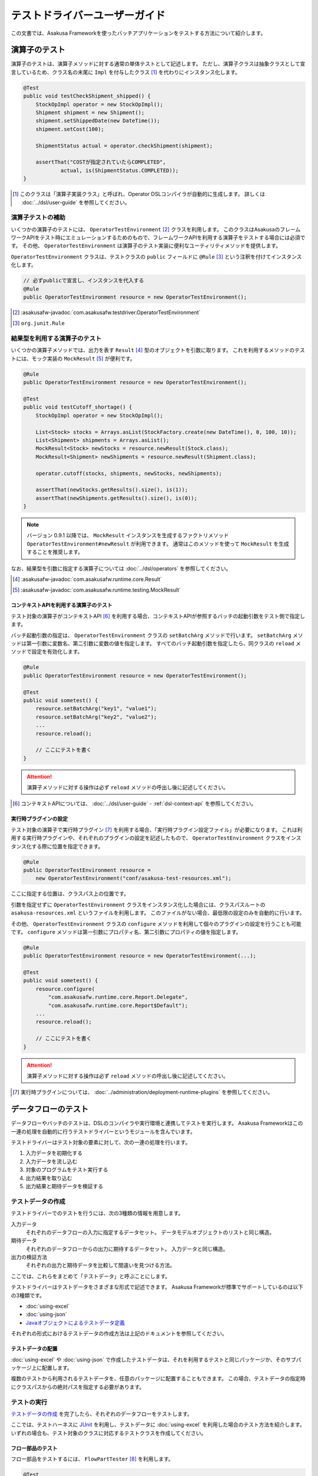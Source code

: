 ==============================
テストドライバーユーザーガイド
==============================

この文書では、Asakusa Frameworkを使ったバッチアプリケーションをテストする方法について紹介します。

.. _testing-userguide-operator-testing:

演算子のテスト
==============

演算子のテストは、演算子メソッドに対する通常の単体テストとして記述します。
ただし、演算子クラスは抽象クラスとして宣言しているため、クラス名の末尾に ``Impl`` を付与したクラス [#]_ を代わりにインスタンス化します。

..  code-block:: java

    @Test
    public void testCheckShipment_shipped() {
        StockOpImpl operator = new StockOpImpl();
        Shipment shipment = new Shipment();
        shipment.setShippedDate(new DateTime());
        shipment.setCost(100);

        ShipmentStatus actual = operator.checkShipment(shipment);

        assertThat("COSTが指定されていたらCOMPLETED",
                actual, is(ShipmentStatus.COMPLETED));
    }

..  [#] このクラスは「演算子実装クラス」と呼ばれ、Operator DSLコンパイラが自動的に生成します。
    詳しくは :doc:`../dsl/user-guide` を参照してください。

演算子テストの補助
------------------

いくつかの演算子のテストには、 ``OperatorTestEnvironment`` [#]_ クラスを利用します。
このクラスはAsakusaのフレームワークAPIをテスト時にエミュレーションするためのもので、フレームワークAPIを利用する演算子をテストする場合には必須です。
その他、 ``OperatorTestEnvironment`` は演算子のテスト実装に便利なユーティリティメソッドを提供します。

``OperatorTestEnvironment`` クラスは、テストクラスの ``public`` フィールドに ``@Rule`` [#]_ という注釈を付けてインスタンス化します。

..  code-block:: java

    // 必ずpublicで宣言し、インスタンスを代入する
    @Rule
    public OperatorTestEnvironment resource = new OperatorTestEnvironment();

..  [#] :asakusafw-javadoc:`com.asakusafw.testdriver.OperatorTestEnvironment`
..  [#] ``org.junit.Rule``

.. _operator-testing-with-result:

結果型を利用する演算子のテスト
------------------------------

いくつかの演算子メソッドでは、出力を表す ``Result`` [#]_ 型のオブジェクトを引数に取ります。
これを利用するメソッドのテストには、モック実装の ``MockResult`` [#]_ が便利です。

..  code-block:: java

    @Rule
    public OperatorTestEnvironment resource = new OperatorTestEnvironment();

    @Test
    public void testCutoff_shortage() {
        StockOpImpl operator = new StockOpImpl();

        List<Stock> stocks = Arrays.asList(StockFactory.create(new DateTime(), 0, 100, 10));
        List<Shipment> shipments = Arrays.asList();
        MockResult<Stock> newStocks = resource.newResult(Stock.class);
        MockResult<Shipment> newShipments = resource.newResult(Shipment.class);

        operator.cutoff(stocks, shipments, newStocks, newShipments);

        assertThat(newStocks.getResults().size(), is(1));
        assertThat(newShipments.getResults().size(), is(0));
    }

..  note::
    バージョン 0.9.1 以降では、 ``MockResult`` インスタンスを生成するファクトリメソッド ``OperatorTestEnvironment#newResult`` が利用できます。
    通常はこのメソッドを使って ``MockResult`` を生成することを推奨します。

なお、結果型を引数に指定する演算子については :doc:`../dsl/operators` を参照してください。

..  [#] :asakusafw-javadoc:`com.asakusafw.runtime.core.Result`
..  [#] :asakusafw-javadoc:`com.asakusafw.runtime.testing.MockResult`

コンテキストAPIを利用する演算子のテスト
~~~~~~~~~~~~~~~~~~~~~~~~~~~~~~~~~~~~~~~

テスト対象の演算子がコンテキストAPI [#]_ を利用する場合、コンテキストAPIが参照するバッチの起動引数をテスト側で指定します。

バッチ起動引数の指定は、 ``OperatorTestEnvironment`` クラスの ``setBatchArg`` メソッドで行います。
``setBatchArg`` メソッドは第一引数に変数名、第二引数に変数の値を指定します。
すべてのバッチ起動引数を指定したら、同クラスの ``reload`` メソッドで設定を有効化します。

..  code-block:: java

    @Rule
    public OperatorTestEnvironment resource = new OperatorTestEnvironment();

    @Test
    public void sometest() {
        resource.setBatchArg("key1", "value1");
        resource.setBatchArg("key2", "value2");
        ...
        resource.reload();

        // ここにテストを書く
    }

..  attention::
    演算子メソッドに対する操作は必ず ``reload`` メソッドの呼出し後に記述してください。

..  [#] コンテキストAPIについては、 :doc:`../dsl/user-guide` - :ref:`dsl-context-api` を参照してください。

実行時プラグインの設定
~~~~~~~~~~~~~~~~~~~~~~

テスト対象の演算子で実行時プラグイン [#]_ を利用する場合、「実行時プラグイン設定ファイル」が必要になります。
これは利用する実行時プラグインや、それぞれのプラグインの設定を記述したもので、 ``OperatorTestEnvironment`` クラスをインスタンス化する際に位置を指定できます。

..  code-block:: java

    @Rule
    public OperatorTestEnvironment resource =
        new OperatorTestEnvironment("conf/asakusa-test-resources.xml");

ここに指定する位置は、クラスパス上の位置です。

引数を指定せずに ``OperatorTestEnvironment`` クラスをインスタンス化した場合には、クラスパスルートの ``asakusa-resources.xml`` というファイルを利用します。
このファイルがない場合、最低限の設定のみを自動的に行います。

その他、 ``OperatorTestEnvironment`` クラスの ``configure`` メソッドを利用して個々のプラグインの設定を行うことも可能です。
``configure`` メソッドは第一引数にプロパティ名、第二引数にプロパティの値を指定します。

..  code-block:: java

    @Rule
    public OperatorTestEnvironment resource = new OperatorTestEnvironment(...);

    @Test
    public void sometest() {
        resource.configure(
            "com.asakusafw.runtime.core.Report.Delegate",
            "com.asakusafw.runtime.core.Report$Default");
        ...
        resource.reload();

        // ここにテストを書く
    }


..  attention::
    演算子メソッドに対する操作は必ず ``reload`` メソッドの呼出し後に記述してください。

..  [#] 実行時プラグインについては、 :doc:`../administration/deployment-runtime-plugins` を参照してください。

.. _testing-userguide-dataflow-testing:

データフローのテスト
====================

データフローやバッチのテストは、DSLのコンパイラや実行環境と連携してテストを実行します。
Asakusa Frameworkはこの一連の処理を自動的に行うテストドライバーというモジュールを含んでいます。

テストドライバーはテスト対象の要素に対して、次の一連の処理を行います。

#. 入力データを初期化する
#. 入力データを流し込む
#. 対象のプログラムをテスト実行する
#. 出力結果を取り込む
#. 出力結果と期待データを検証する

テストデータの作成
------------------

テストドライバーでのテストを行うには、次の3種類の情報を用意します。

入力データ
  それぞれのデータフローの入力に指定するデータセット。
  データモデルオブジェクトのリストと同じ構造。

期待データ
  それぞれのデータフローからの出力に期待するデータセット。
  入力データと同じ構造。

出力の検証方法
  それぞれの出力と期待データを比較して間違いを見つける方法。

ここでは、これらをまとめて「テストデータ」と呼ぶことにします。

テストドライバーはテストデータをさまざまな形式で記述できます。
Asakusa Frameworkが標準でサポートしているのは以下の3種類です。

* :doc:`using-excel`
* :doc:`using-json`
* `Javaオブジェクトによるテストデータ定義`_

それぞれの形式におけるテストデータの作成方法は上記のドキュメントを参照してください。

テストデータの配置
~~~~~~~~~~~~~~~~~~

:doc:`using-excel` や :doc:`using-json` で作成したテストデータは、それを利用するテストと同じパッケージか、そのサブパッケージ上に配置します。

複数のテストから利用されるテストデータを、任意のパッケージに配置することもできます。
この場合、テストデータの指定時にクラスパスからの絶対パスを指定する必要があります。

テストの実行
------------

`テストデータの作成`_ を完了したら、それぞれのデータフローをテストします。

ここでは、テストハーネスに `JUnit`_ を利用し、テストデータに :doc:`using-excel` を利用した場合のテスト方法を紹介します。
いずれの場合も、テスト対象のクラスに対応するテストクラスを作成してください。

..  _`JUnit`: http://www.junit.org/

フロー部品のテスト
~~~~~~~~~~~~~~~~~~

フロー部品をテストするには、 ``FlowPartTester`` [#]_ を利用します。

..  code-block:: java

    @Test
    public void testExampleAsFlowPart() {
        FlowPartTester tester = new FlowPartTester(getClass());
        In<Shipment> shipmentIn = tester.input("shipment", Shipment.class)
            .prepare("shipment.xls#input");
        In<Stock> stockIn = tester.input("stock", Stock.class)
            .prepare("stock.xls#input");
        Out<Shipment> shipmentOut = tester.output("shipment", Shipment.class)
            .verify("shipment.xls#output", "shipment.xls#rule");
        Out<Stock> stockOut = tester.output("stock", Stock.class)
            .verify("stock.xls#output", "stock.xls#rule");

        FlowDescription flowPart = new StockJob(shipmentIn, stockIn, shipmentOut, stockOut);
        tester.runTest(flowPart);
    }

``FlowPartTester`` をインスタンス化する際には、引数に ``getClass()`` を指定してテストケース自身のクラスを引き渡します。
これは、先ほど配置したテストデータを検索するなどに利用しています。

..  code-block:: java

    FlowPartTester tester = new FlowPartTester(getClass());

入力を定義するには、 ``input`` メソッドを利用します。
この引数には入力の名前 [#]_ と、入力のデータモデル型を指定します。

``input`` に続けて、 ``prepare`` で入力データを指定します。
引数には先ほど配置したテストデータを、以下のいずれかで指定します。

* パッケージからの相対パス
* クラスパスからの絶対パス ( ``/`` から始める )

サブパッケージ ``a.b`` などに配置している場合には、 ``a/b/file.xls#hoge`` のように ``/`` で区切って指定します。

上記の一連の結果を、 ``In<データモデル型>`` [#]_ の変数に保持します。

..  code-block:: java

    In<Shipment> shipmentIn = tester.input("shipment", Shipment.class)
        .prepare("shipment.xls#input");
    In<Stock> stockIn = tester.input("stock", Stock.class)
        .prepare("stock.xls#input");

出力を定義するには、 ``output`` メソッドを利用します。
この引数は入力と同様に名前とデータモデル型を指定します。

``output`` に続けて、 ``verify`` で期待データとテスト条件をそれぞれ指定します。
指定方法は入力データと同様です。

テスト条件を詳細に定義したい場合、テスト条件をJavaで指定することもできます。
テスト条件をJavaで直接記述する場合の方法は、 `テスト条件をJavaで記述する`_ や `テスト条件をJavaで拡張する`_ を参照してください。

出力の定義結果は、 ``Out<データモデル型>`` [#]_ の変数に保存します。

..  code-block:: java

    Out<Shipment> shipmentOut = tester.output("shipment", Shipment.class)
        .verify("shipment.xls#output", "shipment.xls#rule");
    Out<Stock> stockOut = tester.output("stock", Stock.class)
        .verify("stock.xls#output", "stock.xls#rule");

なお、 ``input`` と同様に ``output`` でも初期データの指定を行えます。
利用方法は ``input`` の ``prepare`` と同様です。

..  hint::
    「出力に初期データがある場合」のテストでは、出力に対して ``prepare`` を実行します。

入出力の定義が終わったら、フロー部品クラスを直接インスタンス化します。
このときの引数には、先ほど作成した入出力のオブジェクトを利用して下さい。
このインスタンスを ``runTest`` メソッドに渡すと、テストデータに応じたテストを自動的に実行します。

..  code-block:: java

    In<Shipment> shipmentIn = ...;
    In<Stock> stockIn = ...;
    Out<Shipment> shipmentOut = ...;
    Out<Stock> stockOut = ...;
    FlowDescription flowPart = new StockJob(shipmentIn, stockIn, shipmentOut, stockOut);
    tester.runTest(flowPart);

..  [#] :asakusafw-javadoc:`com.asakusafw.testdriver.FlowPartTester`
..  [#] ここの名前は他の名前と重複せず、アルファベットや数字のみで構成して下さい
..  [#] :asakusafw-javadoc:`com.asakusafw.vocabulary.flow.In`
..  [#] :asakusafw-javadoc:`com.asakusafw.vocabulary.flow.Out`

ジョブフローのテスト
~~~~~~~~~~~~~~~~~~~~

ジョブフローをテストするには、 ``JobFlowTester`` [#]_ を利用します。

..  code-block:: java

    @Test
    public void testExample() {
        JobFlowTester tester = new JobFlowTester(getClass());
        tester.input("shipment", Shipment.class)
            .prepare("shipment.xls#input");
        tester.input("stock", Stock.class)
            .prepare("stock.xls#input");
        tester.output("shipment", Shipment.class)
            .verify("shipment.xls#output", "shipment.xls#rule");
        tester.output("stock", Stock.class)
            .verify("stock.xls#output", "stock.xls#rule");
        tester.runTest(StockJob.class);
    }

利用方法は `フロー部品のテスト`_ とほぼ同様ですが、以下の点が異なります。

* 入出力の名前には、ジョブフローの注釈 ``Import`` や ``Export`` の ``name`` に指定した値を利用する
* 入出力を ``In`` や ``Out`` に保持しない
* ``runTest`` メソッドにはジョブフロークラス( ``.class`` )を指定する

..  [#] :asakusafw-javadoc:`com.asakusafw.testdriver.JobFlowTester`

バッチのテスト
~~~~~~~~~~~~~~

バッチをテストするには、 ``BatchTester`` [#]_ を利用します。

..  code-block:: java

    @Test
    public void testExample() {
        BatchTester tester = new BatchTester(getClass());
        tester.jobflow("stock").input("shipment", Shipment.class)
            .prepare("shipment.xls#input");
        tester.jobflow("stock").input("stock", Stock.class)
            .prepare("stock.xls#input");
        tester.jobflow("stock").output("shipment", Shipment.class)
            .verify("shipment.xls#output", "shipment.xls#rule");
        tester.jobflow("stock").output("stock", Stock.class)
            .verify("stock.xls#output", "stock.xls#rule");
        tester.runTest(StockBatch.class);
    }

利用方法は `ジョブフローのテスト`_ とほぼ同様ですが、以下の点が異なります。

* 入出力を指定する前に、 ``jobflow`` メソッドを経由して入出力を利用するジョブフローのID [#]_ を指定する
* ``runTest`` メソッドにはバッチクラス( ``.class`` )を指定する

..  [#] :asakusafw-javadoc:`com.asakusafw.testdriver.BatchTester`
..  [#] 注釈 ``@JobFlow`` の ``name`` に指定した文字列を利用して下さい

出力結果を保存する
------------------

テスト時の出力結果を保存するには、対象の出力に対して ``dumpActual("<出力先>")`` を指定します。

..  code-block:: java

    Out<Shipment> shipmentOut = tester.output("shipment", Shipment.class)
        .dumpActual("build/dump/actual.xls")
        .verify("shipment.xls#output", "shipment.xls#rule");

出力先には、ファイルパスや ``File`` [#]_ オブジェクトを指定できます。
ファイルパスで相対パスを指定した場合、テストを実行したワーキングディレクトリからの相対パス上に結果が出力されます。

..  attention::
    EclipseなどのIDEを利用している場合、ファイルが出力された後にワークスペースの表示更新やリフレッシュなどを行うまで、出力されたファイルが見えない場合があります。

また、出力先に指定したファイル名の拡張子に応じた形式で出力が行われます。
標準ではExcelシートを出力する ``.xls`` または ``.xlsx`` を指定できます。

この操作は、 ``verify()`` と組み合わせて利用することもできます。

..  code-block:: java

    Out<Shipment> shipmentOut = tester.output("shipment", Shipment.class)
        .dumpActual("build/dump/actual.xls")
        .verify("shipment.xls#output", "shipment.xls#rule");

..  [#] ``java.io.File``

比較結果を保存する
------------------

出力されたデータの比較結果を保存するには、対象の出力に対して ``dumpDifference(<出力先>)`` を指定します。

..  code-block:: java

    Out<Shipment> shipmentOut = tester.output("shipment", Shipment.class)
        .verify("shipment.xls#output", "shipment.xls#rule")
        .dumpDifference("build/dump/difference.html");

`出力結果を保存する`_ と同様に、出力先にはファイルパスや ``File`` オブジェクトを指定できます。
ファイルパスで相対パスを指定した場合、テストを実行したワーキングディレクトリからの相対パス上に結果が出力されます。

また、出力先に指定したファイル名の拡張子に応じた形式で出力が行われます。
標準ではHTMLファイルを出力する ``.html`` を指定できます。

..  attention::
    この操作は、 ``verify()`` と組み合わせて指定してください。
    ``verify()`` の指定がない場合、比較結果の保存は行われません。
    また、比較結果に差異がない場合には比較結果は保存されません。

Javaオブジェクトによるテストデータ定義
--------------------------------------

ここではテストデータをJavaで記述する方法について紹介します。

入力データと期待データをJavaで記述する
~~~~~~~~~~~~~~~~~~~~~~~~~~~~~~~~~~~~~~

入力データや期待データをJavaで定義するには、 `テストの実行`_ で紹介したテストドライバーAPIの ``input.prepare()`` メソッドや ``output.verify()`` メソッドでテスト対象となるデータモデル型のデータモデルオブジェクトを保持するコレクションを指定します。

..  code-block:: java

    List<Shipment> shipments = new ArrayList<Shipment>();

    Shipment ship1 = new Shipment();
    ship1.setItemCode(1001);
    ship1.setShippedDate(DateTime.valueOf("20110102000000", Format.SIMPLE));
    shipments.add(ship1)

    Shipment ship2 = new Shipment();
    ship2.setItemCode(1002);
    ship2.setShippedDate(DateTime.valueOf("20110103000000", Format.SIMPLE));
    shipments.add(ship2)

    In<Shipment> shipmentIn = tester.input("shipment", Shipment.class)
        .prepare(shipments);

テスト条件をJavaで記述する
~~~~~~~~~~~~~~~~~~~~~~~~~~

テスト条件は期待データと実際の結果を突き合わせるためのルールを示したもので、Javaで直接記述することも可能です。

テスト条件をJavaで記述するには、 ``ModelVerifier`` [#]_ インターフェースを実装したクラスを作成します。
このインターフェースには、2つのインターフェースメソッドが定義されています。

``Object getKey(T target)``
    指定のオブジェクトから突き合わせるためのキーを作成して返す。
    キーは ``Object.equals()`` を利用して突き合わせるため、返すオブジェクトは同メソッドを正しく実装している必要がある。

``Object verify(T expected, T actual)``
    突き合わせた2つのオブジェクトを比較し、比較に失敗した場合にはその旨のメッセージを返す。成功した場合には ``null`` を返す。

``ModelVerifier`` インターフェースを利用したテストでは、次のように期待データと結果の比較を行います。

#. それぞれの期待データから ``getKey(期待データ)`` でキーの一覧を取得する
#. それぞれの結果データから ``getKey(結果データ)`` でキーの一覧を取得する
#. 期待データと結果データから同じキーになるものを探す

   #. 見つかれば ``veriry(期待データ, 結果データ)`` を実行する
   #. 期待データに対する結果データが見つからなければ、 ``verify(期待データ, null)`` を実行する
   #. 結果データに対する期待データが見つからなければ、 ``verify(null, 結果データ)`` を実行する

#. いずれかの ``verify()`` が ``null`` 以外を返したらテストは失敗となる
#. 全ての ``verify()`` が ``null`` を返したら、次の出力に対する期待データと結果データを比較する

以下は ``ModelVerifier`` インターフェースの実装例です。
`category`, `number` という2つのプロパティから複合キーを作成して、突き合わせた結果の `value` を比較しています。
また、期待データと結果データの個数が違う場合はエラーにしています。

..  code-block:: java

    class ExampleVerifier implements ModelVerifier<Hoge> {
        @Override
        public Object getKey(Hoge target) {
            return Arrays.asList(target.getCategory(), target.getNumber());
        }

        @Override
        public Object verify(Hoge expected, Hoge actual) {
            if (expected == null || actual == null) {
                return "invalid record";
            }
            if (expected.getValue() != actual.getValue()) {
                return "invalid value";
            }
            return null;
        }
    }

``ModelVerifier`` を実装したクラスを作成したら、各 ``Tester`` クラスの ``verify`` メソッドの第二引数に指定します。

..  code-block:: java

    @Test
    public void testExample() {
        JobFlowTester tester = new JobFlowTester(getClass());
        tester.input("shipment", Shipment.class)
            .prepare("shipment.xls#input");
        tester.output("hoge", Hoge.class)
            .verify("hoge.json", new ExampleVerifier());
        ...
    }

..  [#] :asakusafw-javadoc:`com.asakusafw.testdriver.core.ModelVerifier`

テスト条件をJavaで拡張する
~~~~~~~~~~~~~~~~~~~~~~~~~~

`テスト条件をJavaで記述する`_ で説明した方法ではテスト条件をすべてJavaで記述しますが、Excelなどで記述したテスト条件をJavaで拡張することもできます。

テスト条件をJavaで拡張するには、 ``ModelTester`` [#]_ インターフェースを実装したクラスを作成します。
このインターフェースは先述の ``ModelVerifier`` の親インターフェースとして宣言されており、以下のインターフェースメソッドが定義されています。

``Object verify(T expected, T actual)``
    突き合わせた2つのオブジェクトを比較し、比較に失敗した場合にはその旨のメッセージを返す。成功した場合には ``null`` を返す。

``ModelTester`` インターフェースを利用したテストでは、次のように期待データと結果の比較を行います。

#. Excel等で記述したテスト条件で期待データと結果データの突き合わせと比較を行う
#. 上記で突き合わせに成功したら、 ``ModelTester.verify(<期待データ>, <結果データ>)`` で比較を行う
#. 両者の比較のうちいずれかに失敗したらテストは失敗となる

以下は ``ModelTester`` インターフェースの実装例です。

..  code-block:: java

    class ExampleTester implements ModelTester<Hoge> {

        @Override
        public Object verify(Hoge expected, Hoge actual) {
            if (expected == null || actual == null) {
                return "invalid record";
            }
            if (expected.getValue() != actual.getValue()) {
                return "invalid value";
            }
            return null;
        }
    }

``ModelTester`` を実装したクラスを作成したら、各 ``Tester`` クラスの ``verify`` メソッドの第三引数にインスタンスを指定します [#]_ 。

..  code-block:: java

    @Test
    public void testExample() {
        JobFlowTester tester = new JobFlowTester(getClass());
        tester.input("shipment", Shipment.class)
            .prepare("shipment.xls#input");
        tester.output("hoge", Hoge.class)
            .verify("hoge.json", "hoge.xls#rule", new ExampleTester());
        ...
    }

テスト条件の拡張は、主にExcelなどで表現しきれない比較を行いたい場合に利用できます。
比較方法をすべてJavaで記述する場合には `テスト条件をJavaで記述する`_ の方法を参照してください。

..  [#] :asakusafw-javadoc:`com.asakusafw.testdriver.core.ModelTester`

..  [#] 第三引数を指定できるのは、テスト条件をパスで指定した場合のみです。
        ``ModelVerifier`` を利用する場合には指定できません。

演算子のトレースログを出力する
------------------------------

テスト対象のデータフローに含まれる演算子について、入力されたデータと出力されたデータを調べるには、テストドライバーのトレース機能を利用すると便利です。
トレース機能を利用すると、指定した演算子に入力されたデータや出力されたデータを :ref:`dsl-report-api` 経由で表示できます。

..  attention::
    トレース機能はユーザー演算子に指定することができます。コア演算子にはトレースを指定することはできません。

入力データのトレース
~~~~~~~~~~~~~~~~~~~~

演算子に入力されたデータを調べる場合、各 ``Tester`` クラスの ``addInputTrace`` メソッドを利用して対象の演算子と入力ポートを指定します。
下記の例は、演算子クラス ``YourOperator`` に作成した演算子メソッド ``operatorName`` の入力ポート [#]_ ``inputName`` に入力される全てのデータについてトレースの設定を行います。

..  code-block:: java

    @Test
    public void testExample() {
        JobFlowTester tester = new JobFlowTester(getClass());
        tester.addInputTrace(YourOperator.class, "operatorName", "inputName");
        ...
    }

..  [#] 演算子ファクトリクラスに含まれる演算子ファクトリメソッドの引数名が入力ポート名に該当します。
        詳しくは :doc:`../dsl/user-guide` - :ref:`dsl-userguide-operator-factory` を参照してください。

出力データのトレース
~~~~~~~~~~~~~~~~~~~~

演算子から出力されたデータを調べる場合、各 ``Tester`` クラスの ``addOutputTrace`` メソッドを利用して対象の演算子と出力ポートを指定します。
下記の例は、演算子クラス ``YourOperator`` に作成した演算子メソッド ``operatorName`` の出力ポート [#]_ ``outputName`` から出力する全てのデータについてトレースの設定を行います。

..  code-block:: java

    @Test
    public void testExample() {
        JobFlowTester tester = new JobFlowTester(getClass());
        tester.addOutputTrace(YourOperator.class, "operatorName", "outputName");
        ...
    }

..  [#] 演算子ファクトリクラスに含まれる演算子オブジェクトクラスのフィールド名が出力ポート名に該当します。
        詳しくは :doc:`../dsl/user-guide` - :ref:`dsl-userguide-operator-factory` を参照してください。

トレース情報の出力
~~~~~~~~~~~~~~~~~~

上記の設定を行った状態でテストを実行すると、指定した演算子の入力や出力が行われるたびに、文字列 ``TRACE-`` を含むメッセージを :ref:`dsl-report-api` 経由で出力します [#]_ 。
ここには、トレースを設定した対象の情報や、実際に入出力が行われたデータの内容が含まれています。

..  attention::
    トレースの出力方式は将来変更される可能性があります。

..  attention::
    トレース機能を有効にすると、テストの実行に非常に時間がかかるようになる場合があります。

..  [#] このとき、 ``Report.info()`` を利用してメッセージを出力しています。
        メッセージが正しく表示されない場合には、Report APIの設定を確認してください。

テストドライバーの各実行ステップをスキップする
----------------------------------------------

テストドライバーは、各ステップをスキップするためのメソッドが提供されています。
これらのメソッドを使用することで、以下のようなことが可能になります。

* 入力データ設定前にクリーニング、および入力データの投入をスキップして既存データに対するテストを行う
* 出力データの検証をスキップしてテストドライバーAPIの外側で独自のロジックによる検証を行う。

スキップを行う場合、 ``Tester`` クラスが提供する以下のメソッドを利用します。

``void skipValidateCondition(boolean skip)``
    テスト条件の検証をスキップするかを設定する。

``void skipCleanInput(boolean skip)``
    入力データのクリーニング(truncate)をスキップするかを設定する。

``void skipCleanOutput(boolean skip)``
    出力データのクリーニング(truncate)をスキップするかを設定する。

``void skipPrepareInput(boolean skip)``
    入力データのセットアップ(prepare)をスキップするかを設定する。

``void skipPrepareOutput(boolean skip)``
    出力データのセットアップ(prepare)をスキップするかを設定する。

``void skipRunJobFlow(boolean skip)``
    ジョブフローの実行をスキップするかを設定する。

``void skipVerify(boolean skip)``
    テスト結果の検証をスキップするかを設定する。

コンテキストAPIを利用する演算子のテスト
---------------------------------------

テスト対象のデータフローでコンテキストAPIを利用している場合、コンテキストAPIが参照するバッチの起動引数をテスト側で指定します。
この設定には、 各 ``Tester`` クラスの ``setBatchArg`` というメソッドから設定します。

..  code-block:: java

    @Test
    public void testExample() {
        BatchTester tester = new BatchTester(getClass());
        tester.setBatchArg("message", "Hello, world!");
        ...
    }

上記のように、第一引数には変数名、第二引数には変数の値を指定します。

..  hint::
    データフローのテストでは、演算子の際のような
    ``reload`` は不要です。

.. _testing-runtime-plugin-configuration:

実行時プラグインの設定
----------------------

テスト対象の演算子で実行時プラグイン [#]_ を利用する場合、「実行時プラグイン設定ファイル」が必要になります。
データフローのテストの際には、利用している開発環境にインストールされた設定ファイル [#]_ を利用して処理を実行します。

その他、各 ``Tester`` クラスの ``configure`` メソッドを利用して個々のプラグインの設定を行うことも可能です。

..  code-block:: java

    @Test
    public void testExample() {
        BatchTester tester = new BatchTester(getClass());
        tester.configure("com.asakusafw.message", "Hello, world!");
        ...
    }

上記のように、第一引数にはプロパティ名、第二引数にはプロパティの値を指定します。

..  attention::
    実行時プラグインはの設定は、Hadoop起動時の "-D" オプションで指定するプロパティをそのまま利用しています。
    そのため、 ``configure`` メソッドでHadoopのプロパティを利用することも可能ですが、通常の場合は利用しないでください。

..  hint::
    データフローのテストでは、演算子の際のような ``reload`` は不要です。

..  [#] :doc:`../administration/deployment-runtime-plugins` を参照
..  [#] :doc:`../application/gradle-plugin` の手順に従って作成したプロジェクトでは :file:`$ASAKUSA_HOME/core/conf/asakusa-resources.xml` が配置されるため、デフォルトの状態ではこのファイルが利用されます。
        デフォルトの状態では演算子のテストで使用される実行時プラグイン設定ファイルと異なるファイルが利用されることに注意してください。

.. _testdriver-temporary-flow:

一時的なフロー記述による演算子のテスト
--------------------------------------

各 ``Tester`` クラスの ``runTest`` メソッドでは、テスト対象のクラスを指定する方法の他に
Flow DSLのフロー記述メソッドと同様の形式で複数の演算子を含む一時的なデータフローを組み立てて、
そのデータフローを実行することができます。

複数の演算子を組み合わせてテストしたい場合や、
ビューやリストを含む複雑な演算子をテストドライバでテストしたい
といった場合にこの方法を使うと便利です。

..  code-block:: java

    @Test
    public void testWithTemporaryFlow() {
        // 入出力の定義
        FlowPartTester tester = new FlowPartTester(getClass());
        In<Hoge> in0 = tester.input("hoge", Hoge.class)
            .prepare("path/to/input0.xlsx");
        In<Foo> in1 = tester.input("foo", Foo.class)
            .prepare("path/to/input1.xlsx");
        Out<Bar> out = tester.output("bar", Bar.class)
            .verify(...);

        // テスト用の一時的なデータフローを構築して実行
        tester.runTest(() -> {
            HogeOperatorFactory f = new HogeOperatorFactory();
            Prepare op1 = f.prepare(in0);
            GetBars op2 = f.getBars(op1.out, in1);
            out.add(op2.out);
        });
    }

.. _testing-userguide-integration-test:

Windows用の実行ライブラリ
-------------------------

Windows上でテストドライバを利用する場合、環境にVisual C++ 2010 ランタイム ライブラリがインストールされている必要があります。

環境にこのライブラリがインストールされていない場合、以下のサイトなどからライブラリを入手し、環境にインストールしてください。

*  `Microsoft Visual C++ 2010 再頒布可能パッケージ (x64) <https://www.microsoft.com/ja-jp/download/details.aspx?id=14632>`_

..  attention::
    Visual C++ 2010 ランタイム ライブラリがインストールされていない環境上でテストを実行すると、
    以下のようなエラーメッセージが表示されテストの実行が失敗します。

    ..  code-block:: none

        java.lang.IllegalStateException: ExitCodeException exitCode=-1073741515:
        ...
        Caused by:
                ExitCodeException exitCode=-1073741515:

..  tip::
    Visual C++ 2010 ランタイム ライブラリは様々なソフトウェアに含まれるため、
    既にインストール済みになっている場合も多くあります。

インテグレーションテスト
========================

バッチアプリケーションのインテグレーションテストを行うには、以下のような方法があります。

#. :doc:`YAESS <../yaess/index>` を利用してアプリケーションを実行する
#. `バッチテストランナー`_ を利用してアプリケーションを実行する
#. `テストツールタスク`_ を利用してアプリケーションを実行する

YAESSを利用する方法では、運用環境と同様の手順でバッチアプリケーションを実行するため、運用環境に近い確実なテストが行えます。
その反面、YAESSのコマンドラインインターフェースを経由しなければならないため、ちょっとした動作確認を行うにはやや手順が煩雑です。

バッチテストランナーを利用する方法では、テストドライバーの内部機構を利用して簡易的にバッチアプリケーションを実行します。
プログラミングインターフェースやJavaのコマンドラインインターフェースを提供しており、開発環境から容易に実行できます。
ただし、YAESSのような豊富な機能は提供しておらず、テストドライバーと同様にローカルコンピューター上のAsakusa Framework と Hadoop を利用してバッチを実行します。

..  attention::
    テスト実行以外の用途では、YAESSを利用してバッチアプリケーションを実行することを推奨します。
    バッチテストランナーは、主に開発時のさまざまな動作確認用に利用することを想定しています。

テストツールタスクを利用する方法は、 YAESSやバッチテストランナーを使ってアプリケーションを実行しつつ、データ配置やデータの検証はテストドライバーの機構を利用する、という場合に利用することができます。

..  hint::
    テストツールタスクはインテグレーションテストの自動化を行う場合や、自動テストと手動テストを組み合わせるような場合などで利用することを想定しています。

以下はツールごとにおける自動化部分の比較です。

..  list-table:: ツールごとのインテグレーションテスト自動化部分の比較
    :widths: 1 1 1 1
    :header-rows: 1

    * - 項目
      - テストドライバー
      - バッチテストランナー
      - テストツールタスク
    * - アプリケーションのビルド
      - ○
      - ×
      - ×
    * - アプリケーションのデプロイ
      - ○
      - ×
      - ×
    * - 入力データの配置
      - ○
      - ×
      - ○
    * - アプリケーションの実行
      - ○
      - ○
      - ○
    * - 実行結果の確認
      - ○
      - ×
      - ○

.. _testing-userguide-batch-test-runner:

バッチテストランナー
--------------------

バッチテストランナーはテストドライバーが持つ機能のうち、アプリケーションの実行のみを単独で行えるようにしたものです。
テストドライバーが自動的に行っていたいくつかの部分について、手動で細やかな設定を行えるようになります。

バッチテストランナーを利用してアプリケーションを実行するには、バッチテストランナーのプログラミングインターフェースや、コマンドラインインターフェースを利用します。
詳しくは以降を参照してください。

..  hint::
    バッチテストランナーが自動的に行わない部分の手順については、 :ref:`startguide-running-example` などを参照してください。

プログラミングインターフェース
~~~~~~~~~~~~~~~~~~~~~~~~~~~~~~

Javaのプログラムからバッチテストランナーを実行するには、 ``com.asakusafw.testdriver.tools.runner.BatchTestRunner`` [#]_ クラスを利用します。
詳しい利用方法は、Javadocを参照してください。

以下は :ref:`Asakusa Framework スタートガイド <startguide-running-example>` で紹介しているサンプルアプリケーションを実行する例です。

..  code-block:: java

    int result = new BatchTestRunner("example.summarizeSales")
        .withArgument("date", "2011-04-01")
        .execute();

    if (result != 0) {
        // エラー処理 ...
    }

..  [#] :asakusafw-javadoc:`com.asakusafw.testdriver.tools.runner.BatchTestRunner`

コマンドラインインターフェース
~~~~~~~~~~~~~~~~~~~~~~~~~~~~~~

コマンドラインからバッチテストランナーを実行するには、テストドライバーのクラスライブラリ群をクラスパスに登録した状態で ``com.asakusafw.testdriver.tools.runner.BatchTestRunner`` クラスを実行します。

指定できるオプションは次の通りです。

..  program:: com.asakusafw.testdriver.tools.runner.BatchTestRunner

..  option:: -b,--batch <batch_id>

    実行するバッチのバッチIDを指定します。

..  option:: -A,--argument <name=value>

    実行するバッチのバッチ引数を指定します。

..  option:: -D,--property <name=value>

    :ref:`testing-runtime-plugin-configuration` を行います。

例えば :ref:`Asakusa Framework スタートガイド <startguide-running-example>` で紹介しているサンプルアプリケーションを実行する場合のオプション指定は以下のようになります。

..  code-block:: sh

    -b example.summarizeSales -A date=2011-04-01

コマンドラインインターフェースは、バッチアプリケーションが正常終了した際に終了コード ``0`` を返し、正常終了しなかった場合に非 ``0`` を返します。

.. _testing-userguide-testtool-task:

テストツールタスク
------------------

テストツールタスクはテストドライバーやバッチテストランナーが持つ機能を組み合わせてGradleのタスクとして実行できるようにするものです。
バッチの実行にはYAESSとバッチテストランナーのどちらかを選択します。

以下にテストツールタスクを使って作成したGradleタスクの例を示します。

..  code-block:: groovy

    task batchTestSummarize(type: com.asakusafw.gradle.tasks.TestToolTask) {
        clean description: 'com.example.batch.SummarizeBatch'
        prepare importer: 'com.example.jobflow.StoreInfoFromCsv',
            data: '/com/example/jobflow/masters.xls#store_info'
        prepare importer: 'com.example.jobflow.ItemInfoFromCsv',
            data: '/com/example/jobflow/masters.xls#item_info'
        prepare importer: 'com.example.jobflow.SalesDetailFromCsv',
            data: '/com/example/jobflow/summarize.xls#sales_detail'
        run batch: 'example.summarizeSales'
        verify exporter: 'com.example.jobflow.CategorySummaryToCsv',
            data: '/com/example/jobflow/summarize.xls#result',
            rule: '/com/example/jobflow/summarize.xls#result_rule'
    }

..  seealso::
    ``TestToolTask`` や Gradleの利用方法については :doc:`../application/gradle-plugin` を参照してください。

